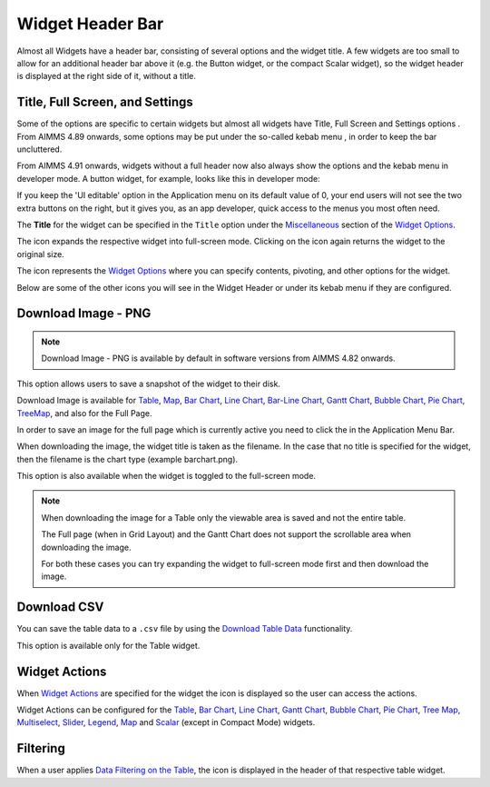 Widget Header Bar
*****************

.. |full-screen| image:: images/FullScreen_icon.png
.. |widget-settings| image:: images/WidgetSettings_icon.png
.. |widget-action| image:: images/widget-actions-new.png
.. |widget-action-nohover| image:: images/widget-actions-new-nohover.png
.. |filtered-icon| image:: images/filtered_icon.png
.. |table-filtered| image:: images/headerfiltered_icon.png
.. |download-csv| image:: images/downloadcsv.png
.. |download-image| image:: images/downloadimage.png
.. |small-kebab| image:: images/widget-header-kebab.png
.. |button-with-kebab| image:: images/headerless-widget-with-kebab-and-options.png
.. |simple-header| image:: images/WidgetHeader_SimpleHeader.png
    

Almost all Widgets have a header bar, consisting of several options and the widget title. A few widgets are too small to allow for an additional header bar above it (e.g. the Button widget, or the compact Scalar widget), so the widget header is displayed at the right side of it, without a title.

|simple-header|


Title, Full Screen, and Settings
================================
Some of the options are specific to certain widgets but almost all widgets have Title, Full Screen |full-screen| and Settings options |widget-settings|. From AIMMS 4.89 onwards, some options may be put under the so-called kebab menu |small-kebab|, in order to keep the bar uncluttered.

From AIMMS 4.91 onwards, widgets without a full header now also always show the options and the kebab menu in developer mode. A button widget, for example, looks like this in developer mode:

|button-with-kebab|

If you keep the 'UI editable' option in the Application menu on its default value of 0, your end users will not see the two extra buttons on the right, but it gives you, as an app developer, quick access to the menus you most often need.

The **Title** for the widget can be specified in the ``Title`` option under the `Miscellaneous <widget-options.html#miscellaneous>`_ section of the `Widget Options <widget-options.html>`_.

The |full-screen| icon expands the respective widget into full-screen mode. Clicking on the icon again returns the widget to the original size.

.. image :: images/WidgetHeader_Normal.png
    :align: center

.. image :: images/WidgetHeader_FullScreen.png
    :align: center

The |widget-settings| icon represents the `Widget Options <widget-options.html>`_ where you can specify contents, pivoting, and other options for the widget. 

Below are some of the other icons you will see in the Widget Header or under its kebab menu |small-kebab| if they are configured.


Download Image - PNG |download-image|
=====================================

.. note :: 	Download Image - PNG is available by default in software versions from AIMMS 4.82 onwards.

This option allows users to save a snapshot of the widget to their disk.

Download Image is available for `Table <table-widget.html>`_, `Map <map-widget.html>`_, `Bar Chart <bar-chart-widget.html>`_, `Line Chart <line-chart-widget.html>`_, `Bar-Line Chart <bar-line-chart-widget.html>`_, `Gantt Chart <gantt-chart-widget.html>`_, `Bubble Chart <bubble-chart-widget.html>`_, `Pie Chart <pie-chart-widget.html>`_, `TreeMap <tree-map-widget.html>`_, and also for the Full Page.

In order to save an image for the full page which is currently active you need to click the |download-image| in the Application Menu Bar.

When downloading the image, the widget title is taken as the filename. In the case that no title is specified for the widget, then the filename is the chart type (example barchart.png).

This option is also available when the widget is toggled to the full-screen mode.

.. note::

    When downloading the image for a Table only the viewable area is saved and not the entire table.

    The Full page (when in Grid Layout) and the Gantt Chart does not support the scrollable area when downloading the image. 

    For both these cases you can try expanding the widget to full-screen mode first and then download the image.


Download CSV |download-csv|
===========================

You can save the table data to a ``.csv`` file by using the `Download Table Data <table-widget.html#id1>`_ functionality. 

This option is available only for the Table widget.

Widget Actions |widget-action|
==============================

When `Widget Actions <widget-options.html#widget-actions>`_ are specified for the widget the |widget-action| icon is displayed so the user can access the actions.

Widget Actions can be configured for the `Table <table-widget.html>`_, `Bar Chart <bar-chart-widget.html>`_, `Line Chart <line-chart-widget.html>`_, `Gantt Chart <gantt-chart-widget.html>`_, `Bubble Chart <bubble-chart-widget.html>`_, `Pie Chart <pie-chart-widget.html>`_, `Tree Map <tree-map-widget.html>`_, `Multiselect <selection-widgets.html>`_, `Slider <slider-widget.html>`_, `Legend <selection-widgets.html>`_, `Map <map-widget.html>`_ and `Scalar <scalar-widget.html>`_ (except in Compact Mode) widgets.

Filtering |table-filtered|
==========================

When a user applies `Data Filtering on the Table <table-widget.html#data-filtering-on-the-table>`_, the |table-filtered| icon is displayed in the header of that respective table widget.
